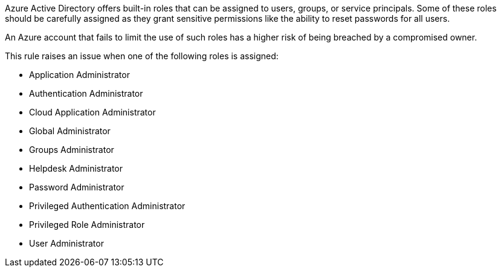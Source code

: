 Azure Active Directory offers built-in roles that can be assigned to users, groups, or service principals.
Some of these roles should be carefully assigned as they grant sensitive permissions like the ability to reset passwords for all users.

An Azure account that fails to limit the use of such roles has a higher risk of being breached by a compromised owner.

This rule raises an issue when one of the following roles is assigned:

* Application Administrator
* Authentication Administrator
* Cloud Application Administrator
* Global Administrator
* Groups Administrator
* Helpdesk Administrator
* Password Administrator
* Privileged Authentication Administrator
* Privileged Role Administrator
* User Administrator
